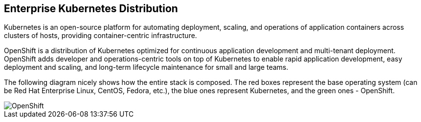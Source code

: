 ## Enterprise Kubernetes Distribution

Kubernetes is an open-source platform for automating deployment, scaling, and
operations of application containers across clusters of hosts, providing
container-centric infrastructure.

OpenShift is a distribution of Kubernetes optimized for continuous application
development and multi-tenant deployment. OpenShift adds developer and
operations-centric tools on top of Kubernetes to enable rapid application
development, easy deployment and scaling, and long-term lifecycle maintenance
for small and large teams.

The following diagram nicely shows how the entire stack is composed. The red boxes
represent the base operating system (can be Red Hat Enterprise Linux, CentOS,
Fedora, etc.), the blue ones represent Kubernetes, and the green ones - OpenShift.

image::openshift.png[OpenShift]
